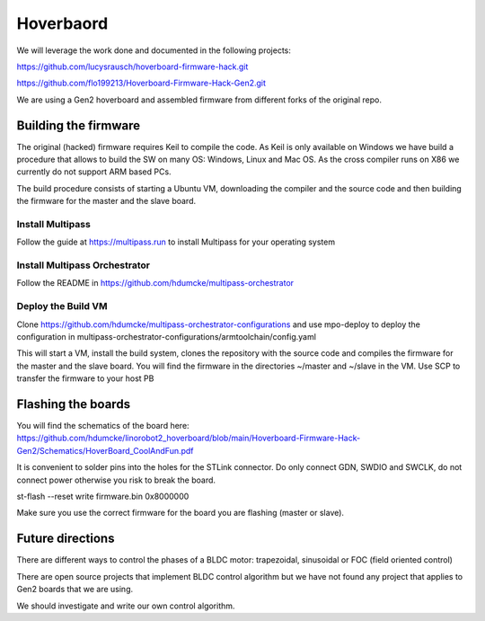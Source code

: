 Hoverbaord
=========

We will leverage the work done and documented in the following projects:

https://github.com/lucysrausch/hoverboard-firmware-hack.git

https://github.com/flo199213/Hoverboard-Firmware-Hack-Gen2.git

We are using a Gen2 hoverboard and assembled firmware from different forks of the original repo.

Building the firmware
---------------------

The original (hacked) firmware requires Keil to compile the code. As Keil is only available on Windows we have build a procedure that allows to build the SW on many OS: Windows, Linux and Mac OS. As the cross compiler runs on X86 we currently do not support ARM based PCs.

The build procedure consists of starting a Ubuntu VM, downloading the compiler and the source code and then building the firmware for the master and the slave board.

Install Multipass
^^^^^^^^^^^^^^^^^

Follow the guide at https://multipass.run to install Multipass for your operating system

Install Multipass Orchestrator
^^^^^^^^^^^^^^^^^^^^^^^^^^^^^^

Follow the README in https://github.com/hdumcke/multipass-orchestrator

Deploy the Build VM
^^^^^^^^^^^^^^^^^^^

Clone https://github.com/hdumcke/multipass-orchestrator-configurations and use mpo-deploy to deploy the configuration in multipass-orchestrator-configurations/armtoolchain/config.yaml

This will start a VM, install the build system, clones the repository with the source code and compiles the firmware for the master and the slave board. You will find the firmware in the directories ~/master and ~/slave in the VM. Use SCP to transfer the firmware to your host PB

Flashing the boards
-------------------

You will find the schematics of the board here: https://github.com/hdumcke/linorobot2_hoverboard/blob/main/Hoverboard-Firmware-Hack-Gen2/Schematics/HoverBoard_CoolAndFun.pdf

It is convenient to solder pins into the holes for the STLink connector. Do only connect GDN, SWDIO and SWCLK, do not connect power otherwise you risk to break the board.

st-flash --reset write firmware.bin 0x8000000

Make sure you use the correct firmware for the board you are flashing (master or slave).

Future directions
-----------------

There are different ways to control the phases of a BLDC motor: trapezoidal, sinusoidal or FOC (field oriented control)

There are open source projects that implement BLDC control algorithm but we have not found any project that applies to Gen2 boards that we are using.

We should investigate and write our own control algorithm.
